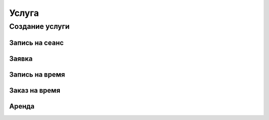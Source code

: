 Услуга
------

Создание услуги
~~~~~~~~~~~~~~~

Запись на сеанс
"""""""""""""""

Заявка
""""""

Запись на время
"""""""""""""""

Заказ на время
""""""""""""""

Аренда
""""""